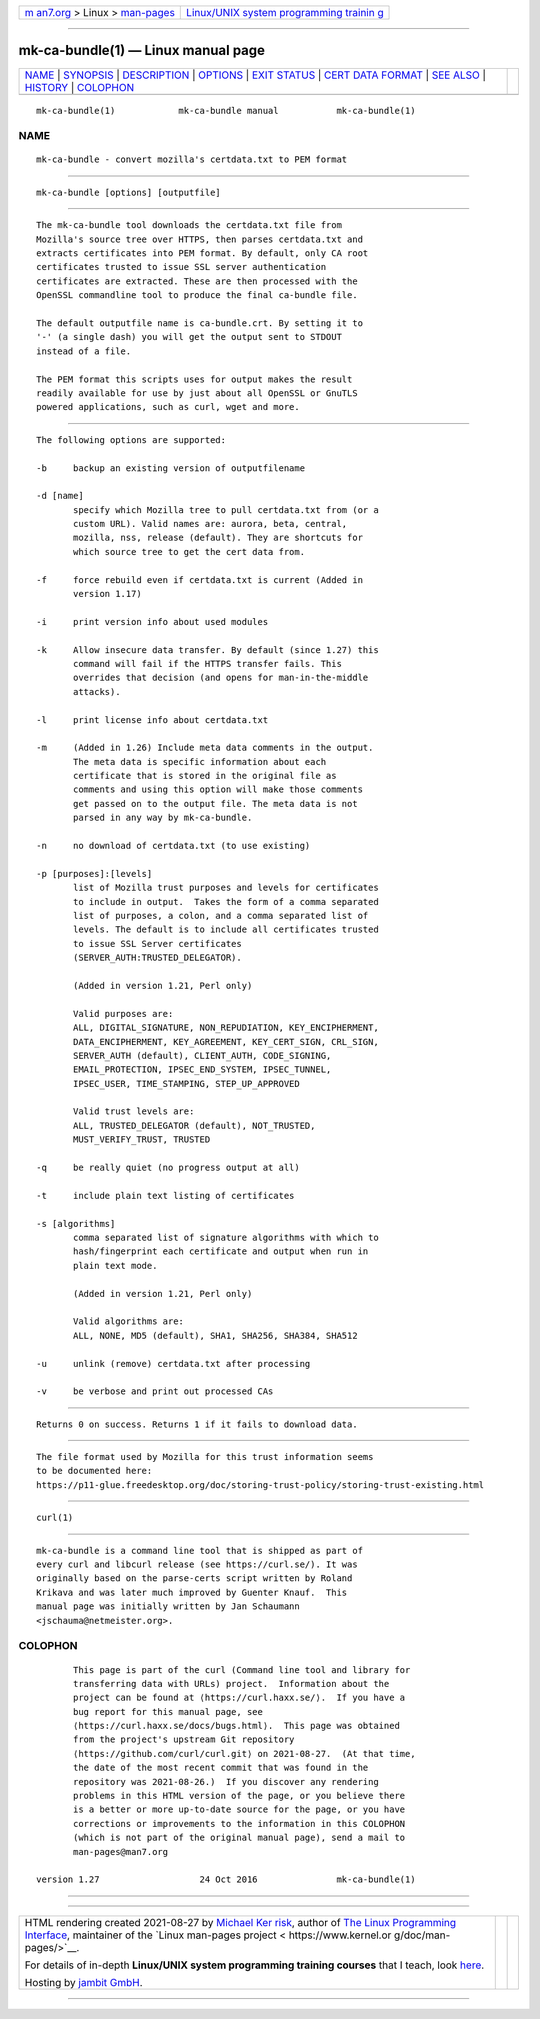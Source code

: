 .. container:: page-top

.. container:: nav-bar

   +----------------------------------+----------------------------------+
   | `m                               | `Linux/UNIX system programming   |
   | an7.org <../../../index.html>`__ | trainin                          |
   | > Linux >                        | g <http://man7.org/training/>`__ |
   | `man-pages <../index.html>`__    |                                  |
   +----------------------------------+----------------------------------+

--------------

mk-ca-bundle(1) — Linux manual page
===================================

+-----------------------------------+-----------------------------------+
| `NAME <#NAME>`__ \|               |                                   |
| `SYNOPSIS <#SYNOPSIS>`__ \|       |                                   |
| `DESCRIPTION <#DESCRIPTION>`__ \| |                                   |
| `OPTIONS <#OPTIONS>`__ \|         |                                   |
| `EXIT STATUS <#EXIT_STATUS>`__ \| |                                   |
| `CERT                             |                                   |
| DATA FORMAT <#CERTDATA_FORMAT>`__ |                                   |
| \| `SEE ALSO <#SEE_ALSO>`__ \|    |                                   |
| `HISTORY <#HISTORY>`__ \|         |                                   |
| `COLOPHON <#COLOPHON>`__          |                                   |
+-----------------------------------+-----------------------------------+
| .. container:: man-search-box     |                                   |
+-----------------------------------+-----------------------------------+

::

   mk-ca-bundle(1)            mk-ca-bundle manual           mk-ca-bundle(1)

NAME
-------------------------------------------------

::

          mk-ca-bundle - convert mozilla's certdata.txt to PEM format


---------------------------------------------------------

::

          mk-ca-bundle [options] [outputfile]


---------------------------------------------------------------

::

          The mk-ca-bundle tool downloads the certdata.txt file from
          Mozilla's source tree over HTTPS, then parses certdata.txt and
          extracts certificates into PEM format. By default, only CA root
          certificates trusted to issue SSL server authentication
          certificates are extracted. These are then processed with the
          OpenSSL commandline tool to produce the final ca-bundle file.

          The default outputfile name is ca-bundle.crt. By setting it to
          '-' (a single dash) you will get the output sent to STDOUT
          instead of a file.

          The PEM format this scripts uses for output makes the result
          readily available for use by just about all OpenSSL or GnuTLS
          powered applications, such as curl, wget and more.


-------------------------------------------------------

::

          The following options are supported:

          -b     backup an existing version of outputfilename

          -d [name]
                 specify which Mozilla tree to pull certdata.txt from (or a
                 custom URL). Valid names are: aurora, beta, central,
                 mozilla, nss, release (default). They are shortcuts for
                 which source tree to get the cert data from.

          -f     force rebuild even if certdata.txt is current (Added in
                 version 1.17)

          -i     print version info about used modules

          -k     Allow insecure data transfer. By default (since 1.27) this
                 command will fail if the HTTPS transfer fails. This
                 overrides that decision (and opens for man-in-the-middle
                 attacks).

          -l     print license info about certdata.txt

          -m     (Added in 1.26) Include meta data comments in the output.
                 The meta data is specific information about each
                 certificate that is stored in the original file as
                 comments and using this option will make those comments
                 get passed on to the output file. The meta data is not
                 parsed in any way by mk-ca-bundle.

          -n     no download of certdata.txt (to use existing)

          -p [purposes]:[levels]
                 list of Mozilla trust purposes and levels for certificates
                 to include in output.  Takes the form of a comma separated
                 list of purposes, a colon, and a comma separated list of
                 levels. The default is to include all certificates trusted
                 to issue SSL Server certificates
                 (SERVER_AUTH:TRUSTED_DELEGATOR).

                 (Added in version 1.21, Perl only)

                 Valid purposes are:
                 ALL, DIGITAL_SIGNATURE, NON_REPUDIATION, KEY_ENCIPHERMENT,
                 DATA_ENCIPHERMENT, KEY_AGREEMENT, KEY_CERT_SIGN, CRL_SIGN,
                 SERVER_AUTH (default), CLIENT_AUTH, CODE_SIGNING,
                 EMAIL_PROTECTION, IPSEC_END_SYSTEM, IPSEC_TUNNEL,
                 IPSEC_USER, TIME_STAMPING, STEP_UP_APPROVED

                 Valid trust levels are:
                 ALL, TRUSTED_DELEGATOR (default), NOT_TRUSTED,
                 MUST_VERIFY_TRUST, TRUSTED

          -q     be really quiet (no progress output at all)

          -t     include plain text listing of certificates

          -s [algorithms]
                 comma separated list of signature algorithms with which to
                 hash/fingerprint each certificate and output when run in
                 plain text mode.

                 (Added in version 1.21, Perl only)

                 Valid algorithms are:
                 ALL, NONE, MD5 (default), SHA1, SHA256, SHA384, SHA512

          -u     unlink (remove) certdata.txt after processing

          -v     be verbose and print out processed CAs


---------------------------------------------------------------

::

          Returns 0 on success. Returns 1 if it fails to download data.


-----------------------------------------------------------------------

::

          The file format used by Mozilla for this trust information seems
          to be documented here:
          https://p11-glue.freedesktop.org/doc/storing-trust-policy/storing-trust-existing.html


---------------------------------------------------------

::

          curl(1)


-------------------------------------------------------

::

          mk-ca-bundle is a command line tool that is shipped as part of
          every curl and libcurl release (see https://curl.se/). It was
          originally based on the parse-certs script written by Roland
          Krikava and was later much improved by Guenter Knauf.  This
          manual page was initially written by Jan Schaumann
          <jschauma@netmeister.org>.

COLOPHON
---------------------------------------------------------

::

          This page is part of the curl (Command line tool and library for
          transferring data with URLs) project.  Information about the
          project can be found at ⟨https://curl.haxx.se/⟩.  If you have a
          bug report for this manual page, see
          ⟨https://curl.haxx.se/docs/bugs.html⟩.  This page was obtained
          from the project's upstream Git repository
          ⟨https://github.com/curl/curl.git⟩ on 2021-08-27.  (At that time,
          the date of the most recent commit that was found in the
          repository was 2021-08-26.)  If you discover any rendering
          problems in this HTML version of the page, or you believe there
          is a better or more up-to-date source for the page, or you have
          corrections or improvements to the information in this COLOPHON
          (which is not part of the original manual page), send a mail to
          man-pages@man7.org

   version 1.27                   24 Oct 2016               mk-ca-bundle(1)

--------------

--------------

.. container:: footer

   +-----------------------+-----------------------+-----------------------+
   | HTML rendering        |                       | |Cover of TLPI|       |
   | created 2021-08-27 by |                       |                       |
   | `Michael              |                       |                       |
   | Ker                   |                       |                       |
   | risk <https://man7.or |                       |                       |
   | g/mtk/index.html>`__, |                       |                       |
   | author of `The Linux  |                       |                       |
   | Programming           |                       |                       |
   | Interface <https:     |                       |                       |
   | //man7.org/tlpi/>`__, |                       |                       |
   | maintainer of the     |                       |                       |
   | `Linux man-pages      |                       |                       |
   | project <             |                       |                       |
   | https://www.kernel.or |                       |                       |
   | g/doc/man-pages/>`__. |                       |                       |
   |                       |                       |                       |
   | For details of        |                       |                       |
   | in-depth **Linux/UNIX |                       |                       |
   | system programming    |                       |                       |
   | training courses**    |                       |                       |
   | that I teach, look    |                       |                       |
   | `here <https://ma     |                       |                       |
   | n7.org/training/>`__. |                       |                       |
   |                       |                       |                       |
   | Hosting by `jambit    |                       |                       |
   | GmbH                  |                       |                       |
   | <https://www.jambit.c |                       |                       |
   | om/index_en.html>`__. |                       |                       |
   +-----------------------+-----------------------+-----------------------+

--------------

.. container:: statcounter

   |Web Analytics Made Easy - StatCounter|

.. |Cover of TLPI| image:: https://man7.org/tlpi/cover/TLPI-front-cover-vsmall.png
   :target: https://man7.org/tlpi/
.. |Web Analytics Made Easy - StatCounter| image:: https://c.statcounter.com/7422636/0/9b6714ff/1/
   :class: statcounter
   :target: https://statcounter.com/
